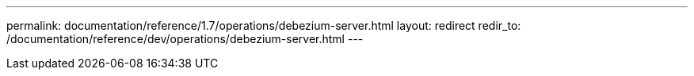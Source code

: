 ---
permalink: documentation/reference/1.7/operations/debezium-server.html
layout: redirect
redir_to: /documentation/reference/dev/operations/debezium-server.html
---

